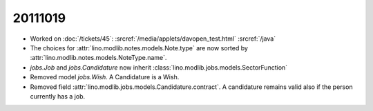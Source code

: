 20111019
========

- Worked on :doc:`/tickets/45`:
  :srcref:`/media/applets/davopen_test.html`
  :srcref:`/java`

- The choices for :attr:`lino.modlib.notes.models.Note.type` are now sorted by 
  :attr:`lino.modlib.notes.models.NoteType.name`.
  
- `jobs.Job` and `jobs.Candidature` now inherit :class:`lino.modlib.jobs.models.SectorFunction`

- Removed model `jobs.Wish`. A Candidature is a Wish.

- Removed field :attr:`lino.modlib.jobs.models.Candidature.contract`.
  A candidature remains valid also if the person currently has a job.
